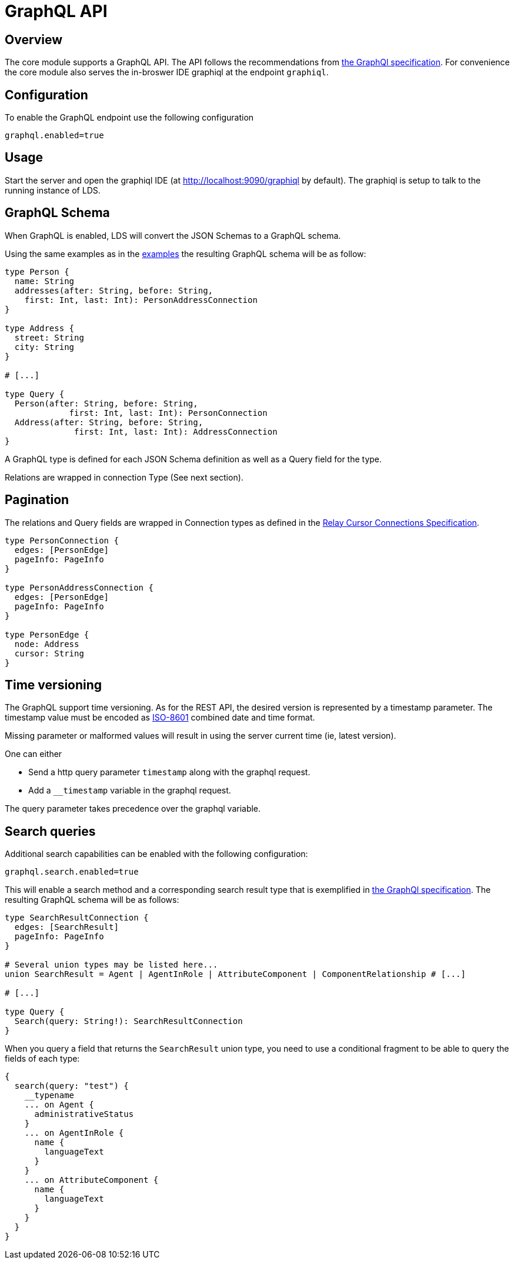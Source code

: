 = GraphQL API

ifndef::env-github[]
:source-highlighter: coderay
:coderay-linenums-mode: inline
:coderay-css: class
:icons: font
endif::[]

ifdef::env-github[]
:tip-caption: :bulb:
:note-caption: :information_source:
:important-caption: :heavy_exclamation_mark:
:caution-caption: :fire:
:warning-caption: :warning:
:toc-placement: preamble
endif::[]

== Overview

The core module supports a GraphQL API. The API follows the recommendations
from https://graphql.org/learn/serving-over-http[the GraphQl specification]. For convenience the core
module also serves the in-broswer IDE graphiql at the endpoint `graphiql`.

== Configuration

To enable the GraphQL endpoint use the following configuration

```
graphql.enabled=true
```

== Usage

Start the server and open the graphiql IDE
(at http://localhost:9090/graphiql by default). The graphiql is setup to talk
to the running instance of LDS.

== GraphQL Schema

When GraphQL is enabled, LDS will convert the JSON Schemas to a GraphQL
schema.

Using the same examples as in the link:examples.adoc[examples] the resulting GraphQL schema
will be as follow:

[source,graphql,linenums]
----
type Person {
  name: String
  addresses(after: String, before: String,
    first: Int, last: Int): PersonAddressConnection
}

type Address {
  street: String
  city: String
}

# [...]

type Query {
  Person(after: String, before: String,
             first: Int, last: Int): PersonConnection
  Address(after: String, before: String,
              first: Int, last: Int): AddressConnection
}

----

A GraphQL type is defined for each JSON Schema definition as well as a Query
field for the type.

Relations are wrapped in connection Type (See next section).

== Pagination

The relations and Query fields are wrapped in Connection types as defined
in the https://facebook.github.io/relay/graphql/connections.htm[Relay Cursor Connections Specification].

[source,graphql,linenums]
----

type PersonConnection {
  edges: [PersonEdge]
  pageInfo: PageInfo
}

type PersonAddressConnection {
  edges: [PersonEdge]
  pageInfo: PageInfo
}

type PersonEdge {
  node: Address
  cursor: String
}
----

== Time versioning

The GraphQL support time versioning. As for the REST API, the desired version
is represented by a timestamp parameter. The timestamp value must be encoded
as https://en.wikipedia.org/wiki/ISO_8601#Combined_date_and_time_representations[ISO-8601]
combined date and time format.

Missing parameter or malformed values will result in using the server
current time (ie, latest version).

One can either

* Send a http query parameter `timestamp` along with the graphql request.
* Add a `__timestamp` variable in the graphql request.

The query parameter takes precedence over the graphql variable.

== Search queries

Additional search capabilities can be enabled with the following configuration:
```
graphql.search.enabled=true
```

This will enable a search method and a corresponding search result type that
is exemplified in https://graphql.github.io/learn/schema/#union-types[the GraphQl specification].
The resulting GraphQL schema will be as follows:

[source,graphql,linenums]
----
type SearchResultConnection {
  edges: [SearchResult]
  pageInfo: PageInfo
}

# Several union types may be listed here...
union SearchResult = Agent | AgentInRole | AttributeComponent | ComponentRelationship # [...]

# [...]

type Query {
  Search(query: String!): SearchResultConnection
}

----

When you query a field that returns the `SearchResult` union type, you need to use a conditional fragment
to be able to query the fields of each type:
[source,graphql,linenums]
----
{
  search(query: "test") {
    __typename
    ... on Agent {
      administrativeStatus
    }
    ... on AgentInRole {
      name {
        languageText
      }
    }
    ... on AttributeComponent {
      name {
        languageText
      }
    }
  }
}
----
